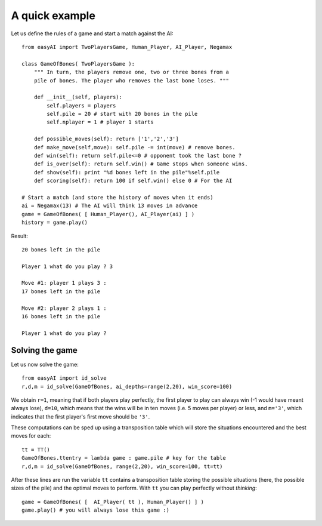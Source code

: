 .. _a-quick-example:

A quick example
================

Let us define the rules of a game and start a match against the AI: ::
    
    from easyAI import TwoPlayersGame, Human_Player, AI_Player, Negamax
    
    class GameOfBones( TwoPlayersGame ):
        """ In turn, the players remove one, two or three bones from a
        pile of bones. The player who removes the last bone loses. """
            
        def __init__(self, players):
            self.players = players
            self.pile = 20 # start with 20 bones in the pile
            self.nplayer = 1 # player 1 starts

        def possible_moves(self): return ['1','2','3']
        def make_move(self,move): self.pile -= int(move) # remove bones.
        def win(self): return self.pile<=0 # opponent took the last bone ?
        def is_over(self): return self.win() # Game stops when someone wins.
        def show(self): print "%d bones left in the pile"%self.pile
        def scoring(self): return 100 if self.win() else 0 # For the AI
    
    # Start a match (and store the history of moves when it ends)
    ai = Negamax(13) # The AI will think 13 moves in advance 
    game = GameOfBones( [ Human_Player(), AI_Player(ai) ] )
    history = game.play()
    
Result: ::
    
    20 bones left in the pile
    
    Player 1 what do you play ? 3

    Move #1: player 1 plays 3 :
    17 bones left in the pile

    Move #2: player 2 plays 1 :
    16 bones left in the pile
    
    Player 1 what do you play ?

Solving the game
-----------------

Let us now solve the game: ::

    from easyAI import id_solve
    r,d,m = id_solve(GameOfBones, ai_depths=range(2,20), win_score=100)

We obtain ``r=1``, meaning that if both players play perfectly, the first player to play can always win (-1 would have meant always lose), ``d=10``, which means that the wins will be in ten moves (i.e. 5 moves per player) or less, and ``m='3'``, which indicates that the first player's first move should be ``'3'``.

These computations can be sped up using a transposition table which will store the situations encountered and the best moves for each: ::
    
    tt = TT()
    GameOfBones.ttentry = lambda game : game.pile # key for the table
    r,d,m = id_solve(GameOfBones, range(2,20), win_score=100, tt=tt)

After these lines are run the variable ``tt`` contains a transposition table storing the possible situations (here, the possible sizes of the pile) and the optimal moves to perform. With ``tt`` you can play perfectly without *thinking*: ::
    
    game = GameOfBones( [  AI_Player( tt ), Human_Player() ] )
    game.play() # you will always lose this game :)
